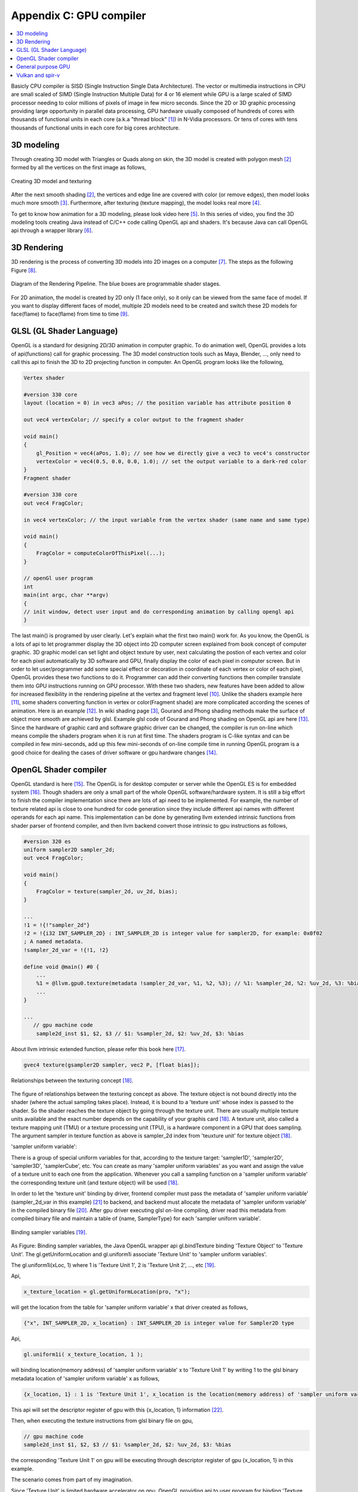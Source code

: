 .. _sec-gpu:

Appendix C: GPU compiler
========================

.. contents::
   :local:
   :depth: 4

Basicly CPU compiler is SISD (Single Instruction Single Data Architecture). 
The vector or multimedia instructions in CPU are small scaled of SIMD
(Single Instruction Multiple Data) for 4 or 16 element while GPU is a large 
scaled of SIMD processor needing to color millions of pixels of image in few 
micro seconds.
Since the 2D or 3D graphic processing providing large opportunity in parallel
data processing, GPU hardware usually composed of hundreds of cores with thousands
of functional units in each core (a.k.a "thread block" [#Quantitative]_) in 
N-Vidia processors. 
Or tens of cores with tens thousands of functional units in each core for big 
cores architecture.

3D modeling
------------

Through creating 3D model with Triangles or Quads along on skin, the 3D model
is created with polygon mesh [#polygon]_ formed by all the vertices on the first image 
as follows,

.. _modeling1: 
.. figure:: ../Fig/gpu/modeling1.png
  :align: center
  :scale: 80 %

  Creating 3D model and texturing

After the next smooth shading [#polygon]_, the vertices and edge line are covered 
with color (or remove edges), then model looks much more smooth [#shading]_. 
Furthermore, after texturing (texture mapping), the model looks real more 
[#texturemapping]_.
 
To get to know how animation for a 3D modeling, please look video here [#animation1]_.
In this series of video, you find the 3D modeling tools creating Java instead of
C/C++ code calling OpenGL api and shaders. It's because Java can call OpenGL api
through a wrapper library [#joglwiki]_.

3D Rendering
------------

3D rendering is the process of converting 3D models into 2D images on a computer 
[#3drendering_wiki]_. The steps as the following Figure [#rendering]_.

.. _rendering_pipeline1: 
.. figure:: ../Fig/gpu/rendering_pipeline.png
  :align: center
  :scale: 80 %

  Diagram of the Rendering Pipeline. The blue boxes are programmable shader stages.


For 2D animation, the model is created by 2D only (1 face only), so it only can be 
viewed from the same face of model. If you want to display different faces of model,
multiple 2D models need to be created and switch these 2D models for face(flame) to 
face(flame) from time to time [#2danimation]_.

GLSL (GL Shader Language)
-------------------------

OpenGL is a standard for designing 2D/3D animation in computer graphic.
To do animation well, OpenGL provides a lots of api(functions) call for
graphic processing. The 3D model construction tools such as Maya, Blender, ...,
only need to call this api to finish the 3D to 2D projecting function in computer.
An OpenGL program looks like the following,

.. code-block:: c++

  Vertex shader
  
  #version 330 core
  layout (location = 0) in vec3 aPos; // the position variable has attribute position 0
    
  out vec4 vertexColor; // specify a color output to the fragment shader
  
  void main()
  {
      gl_Position = vec4(aPos, 1.0); // see how we directly give a vec3 to vec4's constructor
      vertexColor = vec4(0.5, 0.0, 0.0, 1.0); // set the output variable to a dark-red color
  }
  Fragment shader
  
  #version 330 core
  out vec4 FragColor;
    
  in vec4 vertexColor; // the input variable from the vertex shader (same name and same type)  
  
  void main()
  {
      FragColor = computeColorOfThisPixel(...);
  } 
  
  // openGl user program
  int 
  main(int argc, char **argv)
  {
  // init window, detect user input and do corresponding animation by calling opengl api
  }

The last main() is programed by user clearly. Let's explain what the first two 
main() work for. 
As you know, the OpenGL is a lots of api to let programmer display the 3D object 
into 2D computer screen explained from book concept of computer graphic.
3D graphic model can set light and object texture by user, next calculating the 
postion of each vertex and color for each pixel automatically by 3D software 
and GPU, finally display the color of each pixel in computer screen.
But in order to let user/programmer add some special effect or decoration in 
coordinate of each vertex or color of each pixel, OpenGL provides these two 
functions to do it. 
Programmer can add their converting functions then compiler translate them 
into GPU instructions running on GPU processor. With these two shaders, new 
features have been added to allow for increased flexibility in the rendering 
pipeline at the vertex and fragment level [#shaderswiki]_.
Unlike the shaders example here [#shadersex]_, some shaders converting function 
in vertex or color(Fragment shade) are more complicated according the scenes of 
animation. Here is an example [#glsleffect]_.
In wiki shading page [#shading]_, Gourand and Phong shading methods make the
surface of object more smooth are achieved by glsl. Example glsl code of Gourand 
and Phong shading on OpenGL api are here [#smoothshadingex]_.
Since the hardware of graphic card and software graphic driver can be changed, 
the compiler is run on-line which means compile the shaders program when it is 
run at first time.
The shaders program is C-like syntax and can be compiled in few mini-seconds, 
add up this few mini-seconds of on-line compile time in running OpenGL 
program is a good choice for dealing the cases of driver software or gpu 
hardware changes [#onlinecompile]_. 

OpenGL Shader compiler
-----------------------

OpenGL standard is here [#openglspec]_. The OpenGL is for desktop computer or server
while the OpenGL ES is for embedded system [#opengleswiki]_. Though shaders are only
a small part of the whole OpenGL software/hardware system. It is still a big effort 
to finish the compiler implementation since there are lots of api need to be 
implemented.
For example, the number of texture related api is close to one hundred for code
generation since they include different api names with different operands for 
each api name.
This implementation can be done by generating llvm extended intrinsic functions 
from shader parser of frontend compiler, and then llvm backend convert those intrinsic 
to gpu instructions as follows,

.. code-block:: console

  #version 320 es
  uniform sampler2D sampler_2d;
  out vec4 FragColor;
  
  void main()
  {
      FragColor = texture(sampler_2d, uv_2d, bias);
  }
  
  ...
  !1 = !{!"sampler_2d"}
  !2 = !{i32 INT_SAMPLER_2D} : INT_SAMPLER_2D is integer value for sampler2D, for example: 0x0f02
  ; A named metadata.
  !sampler_2d_var = !{!1, !2}

  define void @main() #0 {
      ...
      %1 = @llvm.gpu0.texture(metadata !sampler_2d_var, %1, %2, %3); // %1: %sampler_2d, %2: %uv_2d, %3: %bias
      ...
  }
  
  ...
     // gpu machine code
      sample2d_inst $1, $2, $3 // $1: %sampler_2d, $2: %uv_2d, $3: %bias
      
About llvm intrinsic extended function, please refer this book here [#intrinsiccpu0]_.

.. code-block:: c++

  gvec4 texture(gsampler2D sampler, vec2 P, [float bias]);


.. _sampling: 
.. figure:: ../Fig/gpu/sampling_diagram.png
  :align: center
  :scale: 60 %

  Relationships between the texturing concept [#textureobject]_.

The figure of relationships between the texturing concept as above.
The texture object is not bound directly into the shader (where the actual 
sampling takes place). Instead, it is bound to a 'texture unit' whose index 
is passed to the shader. So the shader reaches the texture object by going 
through the texture unit. There are usually multiple texture units available 
and the exact number depends on the capability of your graphis card [#textureobject]_. 
A texture unit, also called a texture mapping unit (TMU) or a texture processing 
unit (TPU), is a hardware component in a GPU that does sampling.
The argument sampler in texture function as above is sampler_2d index from
'teuxture unit' for texture object [#textureobject]_. 

'sampler uniform variable':

There is a group of special uniform variables for that, according to the texture 
target: 'sampler1D', 'sampler2D', 'sampler3D', 'samplerCube', etc. 
You can create as many 'sampler uniform variables' as you want and assign the 
value of a texture unit to each one from the application. 
Whenever you call a sampling function on a 'sampler uniform variable' the 
corresponding texture unit (and texture object) will be used [#textureobject]_.

In order to let the 'texture unit' binding by driver, frontend compiler must
pass the metadata of 'sampler uniform variable' (sampler_2d_var in this example) 
[#samplervar]_ to backend, and backend must 
allocate the metadata of 'sampler uniform variable' in the compiled 
binary file [#metadata]_. After gpu driver executing glsl on-line compiling,
driver read this metadata from compiled binary file and maintain a 
table of {name, SamplerType} for each 'sampler uniform variable'.

.. _sampling_binding: 
.. figure:: ../Fig/gpu/sampling_diagram_binding.png
  :align: center

  Binding sampler variables [#tpu]_.

As Figure: Binding sampler variables, the Java OpenGL wrapper api
gl.bindTexture binding 'Texture Object' to 'Texture Unit'. 
The gl.getUniformLocation and gl.uniform1i associate 'Texture Unit' to
'sampler uniform variables'. 

The gl.uniform1i(xLoc, 1) where 1 is 
'Texture Unit 1', 2 is 'Texture Unit 2', ..., etc [#tpu]_.

Api,

.. code-block:: c++

  x_texture_location = gl.getUniformLocation(pro, "x");
  
will get the location from the table for 'sampler uniform variable' x that
driver created as follows,

.. code-block:: console

  {"x", INT_SAMPLER_2D, x_location} : INT_SAMPLER_2D is integer value for Sampler2D type


Api,

.. code-block:: c++

  gl.uniform1i( x_texture_location, 1 );
  
will binding location(memory address) of 'sampler uniform variable' x to 
'Texture Unit 1' by writing 1 to the glsl binary metadata location of
'sampler uniform variable' x as follows,

.. code-block:: console

  {x_location, 1} : 1 is 'Texture Unit 1', x_location is the location(memory address) of 'sampler uniform variable' x
  
This api will set the descriptor register of gpu with this {x_location, 1} 
information [#descriptorreg]_.
  
Then, when executing the texture instructions from glsl binary file on gpu,

.. code-block:: console

  // gpu machine code
  sample2d_inst $1, $2, $3 // $1: %sampler_2d, $2: %uv_2d, $3: %bias
      
the corresponding 'Texture Unit 1' on gpu will be executing through 
descriptor register of gpu {x_location, 1} in this example.

The scenario comes from part of my imagination.

Since 'Texture Unit' is limited hardware accelerator on gpu, OpenGL
providing api to user program for binding 'Texture Unit' to 'Sampler Variables'
to doing load balance in using the 'Texture Unit'. With this mechanism, the 
compiled glsl binary is allowing to do load balance through OpenGL api without
recompiling glsl. The glsl on-line compiling only be triggered at first time of
running program. It is kept in cache and is executing directly after first 
time of compiling.
Fast texture sampling is one of the key requirements for good GPU performance 
[#tpu]_.

In addition to binding api for texture, OpenGL providing glTexParameteri api to
do Texture Wrapping [#texturewrapper]_. 
And as my experienced texture instruction of gpu including S# T# value in operands.
Same with associating 'Sampler Variables' to 'Texture Unit', S# and T# value are
location of memory associating to Texture Wrapping descriptor register.
Allowing user program change Wrapping option without re-compiling glsl.

Even llvm intrinsic extended function providing an easy way to do code 
generation through llvm td (Target Description) file written, 
GPU backend compiler is still a little complex than CPU backend. 
(When counting in frontend compier such as clang or other toolchain such
as linker, JIT, gdb/lldb, of course, CPU compiler is much much complex than
GPU compiler)

Here is the software stack of 3D graphic system for OpenGL in linux [#mesawiki]_.

General purpose GPU
--------------------

Since GLSL shaders provide a general way for writing C code in them, if applying
a software frame work instead of OpenGL api, then the system can run some data
parallel computation on GPU for speeding up and even get CPU and GPU executing 
simultaneously. Or Any language that allows the code running on the CPU to poll 
a GPU shader for return values, can create a GPGPU framework [#gpgpuwiki]_.

The following is a CUDA example to run large data in array on GPU [#cudaex]_ 
as follows,

.. code-block:: c++

  __global__
  void saxpy(int n, float a, float *x, float *y)
  {
    int i = blockIdx.x*blockDim.x + threadIdx.x;
    if (i < n) y[i] = a*x[i] + y[i];
  }
  
  int main(void)
  {
    ...
    cudaMemcpy(d_x, x, N*sizeof(float), cudaMemcpyHostToDevice);
    cudaMemcpy(d_y, y, N*sizeof(float), cudaMemcpyHostToDevice);
    ...
    cudaMemcpy(y, d_y, N*sizeof(float), cudaMemcpyDeviceToHost);
    ...
  }

The main() run on CPU while the saxpy() run on GPU. Through 
cudaMemcpyHostToDevice and cudaMemcpyDeviceToHost, CPU can pass data in x and y 
array to GPU and get result from GPU to y array. 
Since both of these memory transfer trigger the DMA functions without CPU operation,
it maybe speed up by running both CPU/GPU with their data in their own cache.
When the GPU function is dense computation in array such as MPEG4 encoder or
deep learning for tuning weights, it mays get much speed up [#mpeg4speedup]_. 
But when GPU function is matrix addition and CPU will idle for waiting 
GPU's result. It mays slow down than doing matrix addition by CPU only.
Arithmetic intensity is defined as the number of operations performed per word of 
memory transferred. It is important for GPGPU applications to have high arithmetic 
intensity else the memory access latency will limit computational speedup 
[#gpgpuwiki]_. 

Wiki here [#gpuspeedup]_ includes speepup applications for gpu as follows:

General Purpose Computing on GPU, has found its way into fields as diverse as 
machine learning, oil exploration, scientific image processing, linear algebra,
statistics, 3D reconstruction and even stock options pricing determination.
And section "GPU accelerated video decoding and encoding" for video compressing
more.


Vulkan and spir-v
-----------------

Though OpenGL api existed in higher level with many advantages from sections
above, sometimes it cannot compete in efficience with direct3D providing 
lower levels api for operating memory by user program [#vulkanapiwiki]_. 
Vulkan api is lower level C/C++ api to fill the gap allowing user program to 
do these things in OpenGL to compete against Microsoft direct3D. 
Here is an example [#vulkanex]_. Meanwhile glsl is C-like language. The vulkan 
infrastructure provides tool to compile glsl into an Intermediate Representation 
form (IR) called spir-v [#spirvtoolchain]_. 
As a result, it saves part of compiling time from glsl to gpu instructions on-line 
since spir-v is IR of level closing to llvm IR [#spirvwiki]_. 
In addition, vulkan api reduces gpu drivers efforts in optimization and code 
generation [#vulkanapiwiki]_. These standard provide user programmer option in 
using vulkan/spir-v or OpenGL/glsl, and allow them to pre-compile glsl into spir-v
to saving part of on-line compiling time.

With vulkan and spir-v standard, the gpu can be used in OpenCL for Parallel 
Programming of Heterogeneous Systems [#opencl]_ [#computekernelwiki]_.


.. [#Quantitative] Book Figure 4.13 of Computer Architecture: A Quantitative Approach 5th edition (The
       Morgan Kaufmann Series in Computer Architecture and Design)


.. [#polygon] https://www.quora.com/Which-one-is-better-for-3D-modeling-Quads-or-Tris


.. [#shading] https://en.wikipedia.org/wiki/Shading

.. [#texturemapping] https://en.wikipedia.org/wiki/Texture_mapping

.. [#animation1] https://www.youtube.com/watch?v=f3Cr8Yx3GGA

.. [#joglwiki] https://en.wikipedia.org/wiki/Java_OpenGL


.. [#3drendering_wiki] https://en.wikipedia.org/wiki/3D_rendering

.. [#rendering] https://www.khronos.org/opengl/wiki/Rendering_Pipeline_Overview

.. [#2danimation] https://tw.video.search.yahoo.com/search/video?fr=yfp-search-sb&p=2d+animation#id=12&vid=46be09edf57b960ae79e9cd077eea1ea&action=view


.. [#shaderswiki] https://en.m.wikipedia.org/wiki/OpenGL_Shading_Language

.. [#shadersex] https://learnopengl.com/Getting-started/Shaders

.. [#glsleffect] https://www.youtube.com/watch?v=LyoSSoYyfVU at 5:25 from beginning: combine different textures.

.. [#smoothshadingex] https://github.com/ruange/Gouraud-Shading-and-Phong-Shading

.. [#onlinecompile] https://community.khronos.org/t/offline-glsl-compilation/61784

.. [#openglspec] https://www.khronos.org/registry/OpenGL-Refpages/

.. [#opengleswiki] https://en.wikipedia.org/wiki/OpenGL_ES

.. [#intrinsiccpu0] http://jonathan2251.github.io/lbd/funccall.html#add-specific-backend-intrinsic-function

.. [#textureobject] http://ogldev.atspace.co.uk/www/tutorial16/tutorial16.html

.. [#tpu] http://math.hws.edu/graphicsbook/c6/s4.html

.. [#metadata] This can be done by llvm metadata. http://llvm.org/docs/LangRef.html#namedmetadatastructure http://llvm.org/docs/LangRef.html#metadata

.. [#samplervar] The type of 'sampler uniform variable' called "sampler variables". http://math.hws.edu/graphicsbook/c6/s4.html

.. [#descriptorreg] When performing a texture fetch, the addresses to read pixel data from are computed by reading the GPRs that hold the texture descriptor and the GPRs that hold the texture coordinates. It's mostly just general purpose memory fetching. https://www.gamedev.net/forums/topic/681503-texture-units/ 

.. [#texturewrapper] https://learnopengl.com/Getting-started/Textures

.. [#mesawiki] https://en.wikipedia.org/wiki/Mesa_(computer_graphics)


.. [#gpgpuwiki] https://en.wikipedia.org/wiki/General-purpose_computing_on_graphics_processing_units

.. [#cudaex] https://devblogs.nvidia.com/easy-introduction-cuda-c-and-c/

.. [#mpeg4speedup] https://www.manchestervideo.com/2016/06/11/speed-h-264-encoding-budget-gpu/

.. [#gpuspeedup] https://en.wikipedia.org/wiki/Graphics_processing_unit

.. [#vulkanapiwiki] Vulkan offers lower overhead, more direct control over the GPU, and lower CPU usage... By allowing shader pre-compilation, application initialization speed is improved... A Vulkan driver only needs to do GPU specific optimization and code generation, resulting in easier driver maintenance... https://en.wikipedia.org/wiki/Vulkan_(API)

.. [#vulkanex] https://github.com/SaschaWillems/Vulkan/blob/master/examples/triangle/triangle.cpp

.. [#spirvtoolchain] glslangValidator is the tool used to compile GLSL shaders into SPIR-V, Vulkan's shader format. https://vulkan.lunarg.com/doc/view/1.0.39.1/windows/spirv_toolchain.html

.. [#spirvwiki] SPIR 2.0: LLVM IR version 3.4. SPIR-V 1.X: 100% Khronos defined Round-trip lossless conversion to llvm.  https://en.wikipedia.org/wiki/Standard_Portable_Intermediate_Representation

.. [#opencl] https://www.khronos.org/opencl/

.. [#computekernelwiki] https://en.wikipedia.org/wiki/Compute_kernel
